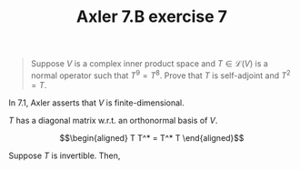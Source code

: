 #+TITLE: Axler 7.B exercise 7
#+begin_quote
Suppose $V$ is a complex inner product space and $T \in  \mathcal{L}(V)$ is a normal operator such that $T^9 = T^8$. Prove that $T$ is self-adjoint and $T^2 = T$.
#+end_quote

In 7.1, Axler asserts that $V$ is finite-dimensional.

$T$ has a diagonal matrix w.r.t. an orthonormal basis of $V$.

\[\begin{aligned}
T T^* = T^* T
\end{aligned}\]

Suppose $T$ is invertible. Then,
